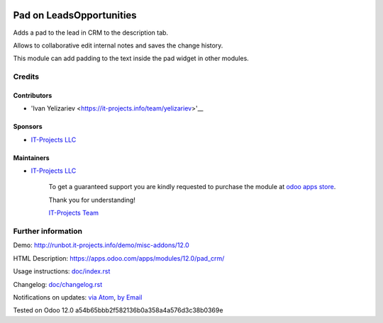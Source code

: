 .. image:: https://img.shields.io/badge/license-LGPL--3-blue.png
   :target: https://www.gnu.org/licenses/lgpl
   :alt: License: LGPL-3

============================
 Pad on Leads\Opportunities
============================

Adds a pad to the lead in CRM to the description tab.

Allows to collaborative edit internal notes and saves the change history.

This module can add padding to the text inside the pad widget in other modules.

Credits
=======

Contributors
------------
* 'Ivan Yelizariev <https://it-projects.info/team/yelizariev>'__

Sponsors
--------
* `IT-Projects LLC <https://it-projects.info>`__

Maintainers
-----------
* `IT-Projects LLC <https://it-projects.info>`__

      To get a guaranteed support
      you are kindly requested to purchase the module
      at `odoo apps store <https://apps.odoo.com/apps/modules/12.0/pad_crm/>`__.

      Thank you for understanding!

      `IT-Projects Team <https://www.it-projects.info/team>`__

Further information
===================

Demo: http://runbot.it-projects.info/demo/misc-addons/12.0

HTML Description: https://apps.odoo.com/apps/modules/12.0/pad_crm/

Usage instructions: `<doc/index.rst>`_

Changelog: `<doc/changelog.rst>`_

Notifications on updates: `via Atom <https://github.com/it-projects-llc/addons-dev/commits/12.0/pad_crm.atom>`_, `by Email <https://blogtrottr.com/?subscribe=https://github.com/it-projects-llc/addons-dev/commits/12.0/pad_crm.atom>`_

Tested on Odoo 12.0 a54b65bbb2f582136b0a358a4a576d3c38b0369e
